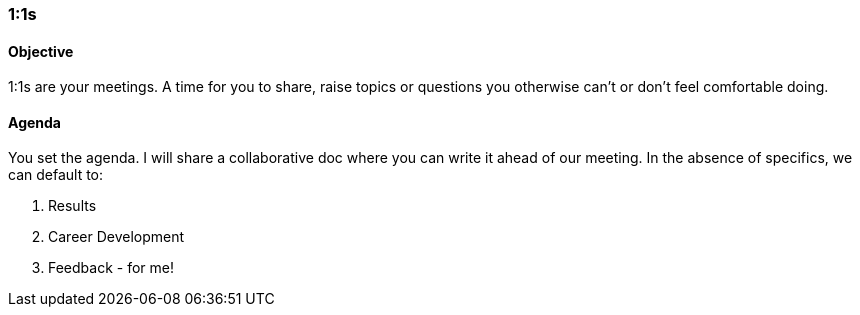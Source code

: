 

=== 1:1s
==== Objective
1:1s are your meetings. A time for you to share, raise topics or questions you otherwise can’t or don’t feel comfortable doing.

==== Agenda
You set the agenda. I will share a collaborative doc where you can write it ahead of our meeting. In the absence of specifics, we can default to:

. Results
. Career Development
. Feedback - for me!

